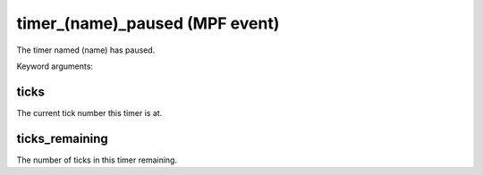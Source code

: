 timer_(name)_paused (MPF event)
===============================

The timer named (name) has paused.


Keyword arguments:

ticks
~~~~~
The current tick number this timer is at.

ticks_remaining
~~~~~~~~~~~~~~~
The number of ticks in this timer remaining.

